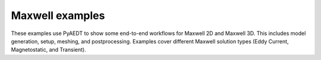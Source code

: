 Maxwell examples
~~~~~~~~~~~~~~~~
These examples use PyAEDT to show some end-to-end workflows for Maxwell 2D and
Maxwell 3D. This includes model generation, setup, meshing, and postprocessing.
Examples cover different Maxwell solution types (Eddy Current, Magnetostatic,
and Transient).

.. nbgallery::

    Maxwell2D_DCConduction.py
    Maxwell2D_Electrostatic.py
    Maxwell2D_PMSynchronousMotor.py
    Maxwell2D_Transient.py
    Maxwell3DTeam7.py
    Maxwell3D_Choke.py
    Maxwell3D_Segmentation.py
    Maxwell3D_Team3_bath_plate.py
    Maxwell_Control_Program.py
    Maxwell_Magnet.py
    Maxwell_Transformer_Coreloss.py